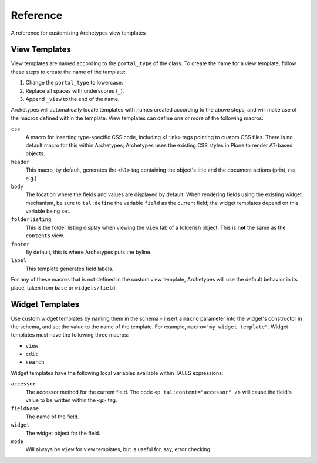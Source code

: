 Reference
=========

A reference for customizing Archetypes view templates

View Templates
--------------

View templates are named according to the ``portal_type`` of the class.
To create the name for a view template, follow these steps to create the
name of the template:

#. Change the ``portal_type`` to lowercase.
#. Replace all spaces with underscores (``_``).
#. Append ``_view`` to the end of the name.

Archetypes will automatically locate templates with names created
according to the above steps, and will make use of the macros defined
within the template. View templates can define one or more of the
following macros:

``css``
    A macro for inserting type-specific CSS code, including ``<link>``
    tags pointing to custom CSS files. There is no default macro for
    this within Archetypes; Archetypes uses the existing CSS styles in
    Plone to render AT-based objects.
``header``
    This macro, by default, generates the ``<h1>`` tag containing the
    object's title and the document actions (print, rss, e.g.)
``body``
    The location where the fields and values are displayed by default.
    When rendering fields using the existing widget mechanism, be sure
    to ``tal:define`` the variable ``field`` as the current field; the
    widget templates depend on this variable being set.
``folderlisting``
    This is the folder listing display when viewing the ``view`` tab of
    a folderish object. This is **not** the same as the ``contents``
    view.
``footer``
    By default, this is where Archetypes puts the byline.
``label``
    This template generates field labels.

For any of these macros that is not defined in the custom view template,
Archetypes will use the default behavior in its place, taken from
``base`` or ``widgets/field``.

Widget Templates
----------------

Use custom widget templates by naming them in the schema - insert a
``macro`` parameter into the widget's constructor in the schema, and set
the value to the name of the template. For example,
``macro="my_widget_template"``. Widget templates must have the following
three macros:

-  ``view``
-  ``edit``
-  ``search``

Widget templates have the following local variables available within
TALES expressions:

``accessor``
    The accessor method for the current field. The code
    ``<p tal:content="accessor" />`` will cause the field's value to be
    written within the ``<p>`` tag.
``fieldName``
    The name of the field.
``widget``
    The widget object for the field.
``mode``
    Will always be ``view`` for view templates, but is useful for, say,
    error checking.

